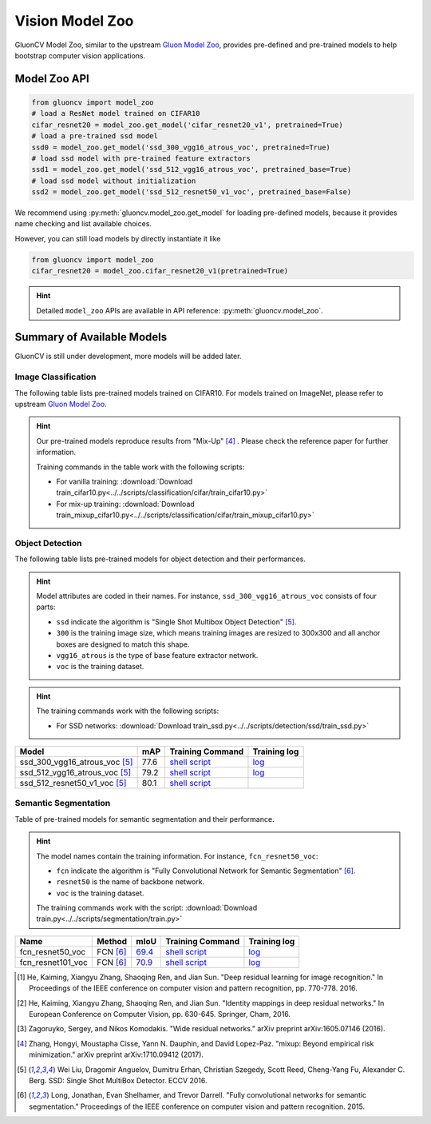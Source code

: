 Vision Model Zoo
================

GluonCV Model Zoo, similar to the upstream `Gluon Model Zoo
<https://mxnet.incubator.apache.org/api/python/gluon/model_zoo.html>`_,
provides pre-defined and pre-trained models to help bootstrap computer vision
applications.

Model Zoo API
-------------

.. code-block:: python

    from gluoncv import model_zoo
    # load a ResNet model trained on CIFAR10
    cifar_resnet20 = model_zoo.get_model('cifar_resnet20_v1', pretrained=True)
    # load a pre-trained ssd model
    ssd0 = model_zoo.get_model('ssd_300_vgg16_atrous_voc', pretrained=True)
    # load ssd model with pre-trained feature extractors
    ssd1 = model_zoo.get_model('ssd_512_vgg16_atrous_voc', pretrained_base=True)
    # load ssd model without initialization
    ssd2 = model_zoo.get_model('ssd_512_resnet50_v1_voc', pretrained_base=False)

We recommend using :py:meth:`gluoncv.model_zoo.get_model` for loading
pre-defined models, because it provides name checking and list available choices.

However, you can still load models by directly instantiate it like

.. code-block:: python

    from gluoncv import model_zoo
    cifar_resnet20 = model_zoo.cifar_resnet20_v1(pretrained=True)

.. hint::

  Detailed ``model_zoo`` APIs are available in API reference: :py:meth:`gluoncv.model_zoo`.

Summary of Available Models
---------------------------

GluonCV is still under development, more models will be added later.

Image Classification
~~~~~~~~~~~~~~~~~~~~

The following table lists pre-trained models trained on CIFAR10. For models
trained on ImageNet, please refer to upstream
`Gluon Model Zoo <https://mxnet.incubator.apache.org/api/python/gluon/model_zoo.html>`_.

.. hint::

    Our pre-trained models reproduce results from "Mix-Up" [4]_ .
    Please check the reference paper for further information.

    Training commands in the table work with the following scripts:

    - For vanilla training: :download:`Download train_cifar10.py<../../scripts/classification/cifar/train_cifar10.py>`
    - For mix-up training: :download:`Download train_mixup_cifar10.py<../../scripts/classification/cifar/train_mixup_cifar10.py>`

+----------------------------+----------------------------+------------------------------------------------------------------------------------------------------------------------------------------------------------------------------------------------------------------------------------------------------------------------------+--------------------------------------------------------------------------------------------------------------------------------------------------------------------------------------------------------------------------------------------------------------------------------+
| Model                      | Acc (Vanilla/Mix-Up [4]_ ) | Training Command                                                                                                                                                                                                                                                             | Training Log                                                                                                                                                                                                                                                                   |
+============================+============================+==============================================================================================================================================================================================================================================================================+================================================================================================================================================================================================================================================================================+
| CIFAR_ResNet20_v1 [1]_     | 90.8 / 91.6                | `Vanilla <https://raw.githubusercontent.com/dmlc/web-data/master/gluoncv/logs/classification/cifar/cifar_resnet20_v1.sh>`_ / `Mix-Up <https://raw.githubusercontent.com/dmlc/web-data/master/gluoncv/logs/classification/cifar/cifar_resnet20_v1_mixup.sh>`_         | `Vanilla <https://raw.githubusercontent.com/dmlc/web-data/master/gluoncv/logs/classification/cifar/cifar_resnet20_v1.log>`_ / `Mix-Up <https://raw.githubusercontent.com/dmlc/web-data/master/gluoncv/logs/classification/cifar/cifar_resnet20_v1_mixup.log>`_         |
+----------------------------+----------------------------+------------------------------------------------------------------------------------------------------------------------------------------------------------------------------------------------------------------------------------------------------------------------------+--------------------------------------------------------------------------------------------------------------------------------------------------------------------------------------------------------------------------------------------------------------------------------+
| CIFAR_ResNet56_v1 [1]_     | 92.8 / 93.8                | `Vanilla <https://raw.githubusercontent.com/dmlc/web-data/master/gluoncv/logs/classification/cifar/cifar_resnet56_v1.sh>`_ / `Mix-Up <https://raw.githubusercontent.com/dmlc/web-data/master/gluoncv/logs/classification/cifar/cifar_resnet56_v1_mixup.sh>`_         | `Vanilla <https://raw.githubusercontent.com/dmlc/web-data/master/gluoncv/logs/classification/cifar/cifar_resnet56_v1.log>`_ / `Mix-Up <https://raw.githubusercontent.com/dmlc/web-data/master/gluoncv/logs/classification/cifar/cifar_resnet56_v1_mixup.log>`_         |
+----------------------------+----------------------------+------------------------------------------------------------------------------------------------------------------------------------------------------------------------------------------------------------------------------------------------------------------------------+--------------------------------------------------------------------------------------------------------------------------------------------------------------------------------------------------------------------------------------------------------------------------------+
| CIFAR_ResNet110_v1 [1]_    | 93.4 / 94.7                | `Vanilla <https://raw.githubusercontent.com/dmlc/web-data/master/gluoncv/logs/classification/cifar/cifar_resnet110_v1.sh>`_ / `Mix-Up <https://raw.githubusercontent.com/dmlc/web-data/master/gluoncv/logs/classification/cifar/cifar_resnet110_v1_mixup.sh>`_       | `Vanilla <https://raw.githubusercontent.com/dmlc/web-data/master/gluoncv/logs/classification/cifar/cifar_resnet110_v1.log>`_ / `Mix-Up <https://raw.githubusercontent.com/dmlc/web-data/master/gluoncv/logs/classification/cifar/cifar_resnet110_v1_mixup.log>`_       |
+----------------------------+----------------------------+------------------------------------------------------------------------------------------------------------------------------------------------------------------------------------------------------------------------------------------------------------------------------+--------------------------------------------------------------------------------------------------------------------------------------------------------------------------------------------------------------------------------------------------------------------------------+
| CIFAR_ResNet20_v2 [2]_     | 90.8 / 91.3                | `Vanilla <https://raw.githubusercontent.com/dmlc/web-data/master/gluoncv/logs/classification/cifar/cifar_resnet20_v2.sh>`_ / `Mix-Up <https://raw.githubusercontent.com/dmlc/web-data/master/gluoncv/logs/classification/cifar/cifar_resnet20_v2_mixup.sh>`_         | `Vanilla <https://raw.githubusercontent.com/dmlc/web-data/master/gluoncv/logs/classification/cifar/cifar_resnet20_v2.log>`_ / `Mix-Up <https://raw.githubusercontent.com/dmlc/web-data/master/gluoncv/logs/classification/cifar/cifar_resnet20_v2_mixup.log>`_         |
+----------------------------+----------------------------+------------------------------------------------------------------------------------------------------------------------------------------------------------------------------------------------------------------------------------------------------------------------------+--------------------------------------------------------------------------------------------------------------------------------------------------------------------------------------------------------------------------------------------------------------------------------+
| CIFAR_ResNet56_v2 [2]_     | 93.1 / 94.1                | `Vanilla <https://raw.githubusercontent.com/dmlc/web-data/master/gluoncv/logs/classification/cifar/cifar_resnet56_v2.sh>`_ / `Mix-Up <https://raw.githubusercontent.com/dmlc/web-data/master/gluoncv/logs/classification/cifar/cifar_resnet56_v2_mixup.sh>`_         | `Vanilla <https://raw.githubusercontent.com/dmlc/web-data/master/gluoncv/logs/classification/cifar/cifar_resnet56_v2.log>`_ / `Mix-Up <https://raw.githubusercontent.com/dmlc/web-data/master/gluoncv/logs/classification/cifar/cifar_resnet56_v2_mixup.log>`_         |
+----------------------------+----------------------------+------------------------------------------------------------------------------------------------------------------------------------------------------------------------------------------------------------------------------------------------------------------------------+--------------------------------------------------------------------------------------------------------------------------------------------------------------------------------------------------------------------------------------------------------------------------------+
| CIFAR_ResNet110_v2 [2]_    | 93.7 / 94.6                | `Vanilla <https://raw.githubusercontent.com/dmlc/web-data/master/gluoncv/logs/classification/cifar/cifar_resnet110_v2.sh>`_ / `Mix-Up <https://raw.githubusercontent.com/dmlc/web-data/master/gluoncv/logs/classification/cifar/cifar_resnet110_v2_mixup.sh>`_       | `Vanilla <https://raw.githubusercontent.com/dmlc/web-data/master/gluoncv/logs/classification/cifar/cifar_resnet110_v2.log>`_ / `Mix-Up <https://raw.githubusercontent.com/dmlc/web-data/master/gluoncv/logs/classification/cifar/cifar_resnet110_v2_mixup.log>`_       |
+----------------------------+----------------------------+------------------------------------------------------------------------------------------------------------------------------------------------------------------------------------------------------------------------------------------------------------------------------+--------------------------------------------------------------------------------------------------------------------------------------------------------------------------------------------------------------------------------------------------------------------------------+
| CIFAR_WideResNet16_10 [3]_ | 95.1 / 96.1                | `Vanilla <https://raw.githubusercontent.com/dmlc/web-data/master/gluoncv/logs/classification/cifar/cifar_wideresnet16_10.sh>`_ / `Mix-Up <https://raw.githubusercontent.com/dmlc/web-data/master/gluoncv/logs/classification/cifar/cifar_wideresnet16_10_mixup.sh>`_ | `Vanilla <https://raw.githubusercontent.com/dmlc/web-data/master/gluoncv/logs/classification/cifar/cifar_wideresnet16_10.log>`_ / `Mix-Up <https://raw.githubusercontent.com/dmlc/web-data/master/gluoncv/logs/classification/cifar/cifar_wideresnet16_10_mixup.log>`_ |
+----------------------------+----------------------------+------------------------------------------------------------------------------------------------------------------------------------------------------------------------------------------------------------------------------------------------------------------------------+--------------------------------------------------------------------------------------------------------------------------------------------------------------------------------------------------------------------------------------------------------------------------------+
| CIFAR_WideResNet28_10 [3]_ | 95.6 / 96.6                | `Vanilla <https://raw.githubusercontent.com/dmlc/web-data/master/gluoncv/logs/classification/cifar/cifar_wideresnet28_10.sh>`_ / `Mix-Up <https://raw.githubusercontent.com/dmlc/web-data/master/gluoncv/logs/classification/cifar/cifar_wideresnet28_10_mixup.sh>`_ | `Vanilla <https://raw.githubusercontent.com/dmlc/web-data/master/gluoncv/logs/classification/cifar/cifar_wideresnet28_10.log>`_ / `Mix-Up <https://raw.githubusercontent.com/dmlc/web-data/master/gluoncv/logs/classification/cifar/cifar_wideresnet28_10_mixup.log>`_ |
+----------------------------+----------------------------+------------------------------------------------------------------------------------------------------------------------------------------------------------------------------------------------------------------------------------------------------------------------------+--------------------------------------------------------------------------------------------------------------------------------------------------------------------------------------------------------------------------------------------------------------------------------+
| CIFAR_WideResNet40_8 [3]_  | 95.9 / 96.7                | `Vanilla <https://raw.githubusercontent.com/dmlc/web-data/master/gluoncv/logs/classification/cifar/cifar_wideresnet40_8.sh>`_ / `Mix-Up <https://raw.githubusercontent.com/dmlc/web-data/master/gluoncv/logs/classification/cifar/cifar_wideresnet40_8_mixup.sh>`_   | `Vanilla <https://raw.githubusercontent.com/dmlc/web-data/master/gluoncv/logs/classification/cifar/cifar_wideresnet40_8.log>`_ / `Mix-Up <https://raw.githubusercontent.com/dmlc/web-data/master/gluoncv/logs/classification/cifar/cifar_wideresnet40_8_mixup.log>`_   |
+----------------------------+----------------------------+------------------------------------------------------------------------------------------------------------------------------------------------------------------------------------------------------------------------------------------------------------------------------+--------------------------------------------------------------------------------------------------------------------------------------------------------------------------------------------------------------------------------------------------------------------------------+

Object Detection
~~~~~~~~~~~~~~~~

The following table lists pre-trained models for object detection
and their performances.

.. https://bit.ly/2qQHLl4

.. hint::

  Model attributes are coded in their names.
  For instance, ``ssd_300_vgg16_atrous_voc`` consists of four parts:

  - ``ssd`` indicate the algorithm is "Single Shot Multibox Object Detection" [5]_.

  - ``300`` is the training image size, which means training images are resized to 300x300 and all anchor boxes are designed to match this shape.

  - ``vgg16_atrous`` is the type of base feature extractor network.

  - ``voc`` is the training dataset.

.. hint::

  The training commands work with the following scripts:

  - For SSD networks: :download:`Download train_ssd.py<../../scripts/detection/ssd/train_ssd.py>`

+------------------------------------+------+--------------------------------------------------------------------------------------------------------------------------------------+-------------------------------------------------------------------------------------------------------------------------------------+
| Model                              | mAP  | Training Command                                                                                                                     | Training log                                                                                                                        |
+====================================+======+======================================================================================================================================+=====================================================================================================================================+
| ssd_300_vgg16_atrous_voc [5]_      | 77.6 | `shell script <https://raw.githubusercontent.com/dmlc/web-data/master/gluoncv/logs/detection/ssd_300_vgg16_atrous_voc.sh>`_          | `log <https://raw.githubusercontent.com/dmlc/web-data/master/gluoncv/logs/detection/ssd_300_vgg16_atrous_voc_train.log>`_           |
+------------------------------------+------+--------------------------------------------------------------------------------------------------------------------------------------+-------------------------------------------------------------------------------------------------------------------------------------+
| ssd_512_vgg16_atrous_voc [5]_      | 79.2 | `shell script <https://raw.githubusercontent.com/dmlc/web-data/master/gluoncv/logs/detection/ssd_512_vgg16_atrous_voc.sh>`_          | `log <https://raw.githubusercontent.com/dmlc/web-data/master/gluoncv/logs/detection/ssd_512_vgg16_atrous_voc_train.log>`_           |
+------------------------------------+------+--------------------------------------------------------------------------------------------------------------------------------------+-------------------------------------------------------------------------------------------------------------------------------------+
| ssd_512_resnet50_v1_voc [5]_       | 80.1 | `shell script <https://raw.githubusercontent.com/dmlc/web-data/master/gluoncv/logs/detection/ssd_512_resnet50_v1_voc.sh>`_           |                                                                                                                                     |
+------------------------------------+------+--------------------------------------------------------------------------------------------------------------------------------------+-------------------------------------------------------------------------------------------------------------------------------------+



Semantic Segmentation
~~~~~~~~~~~~~~~~~~~~~

Table of pre-trained models for semantic segmentation and their performance.

.. hint::

  The model names contain the training information. For instance, ``fcn_resnet50_voc``:

  - ``fcn`` indicate the algorithm is "Fully Convolutional Network for Semantic Segmentation" [6]_.

  - ``resnet50`` is the name of backbone network.

  - ``voc`` is the training dataset.

  The training commands work with the script: :download:`Download train.py<../../scripts/segmentation/train.py>`


.. role:: raw-html(raw)
   :format: html

+-------------------+--------------+-----------+-----------------------------------------------------------------------------------------------------------------------------+---------------------------------------------------------------------------------------------------------------------+
| Name              | Method       | mIoU      | Training Command                                                                                                            | Training log                                                                                                        |
+===================+==============+===========+=============================================================================================================================+=====================================================================================================================+
| fcn_resnet50_voc  | FCN [6]_     | 69.4_     | `shell script <https://raw.githubusercontent.com/dmlc/web-data/master/gluoncv/logs/segmentation/fcn_resnet50_voc.sh>`_      | `log <https://raw.githubusercontent.com/dmlc/web-data/master/gluoncv/logs/segmentation/fcn_resnet50_voc.log>`_      |
+-------------------+--------------+-----------+-----------------------------------------------------------------------------------------------------------------------------+---------------------------------------------------------------------------------------------------------------------+
| fcn_resnet101_voc | FCN [6]_     | 70.9_     | `shell script <https://raw.githubusercontent.com/dmlc/web-data/master/gluoncv/logs/segmentation/fcn_resnet101_voc.sh>`_     | `log <https://raw.githubusercontent.com/dmlc/web-data/master/gluoncv/logs/segmentation/fcn_resnet101_voc.log>`_     |
+-------------------+--------------+-----------+-----------------------------------------------------------------------------------------------------------------------------+---------------------------------------------------------------------------------------------------------------------+

.. _69.4:  http://host.robots.ox.ac.uk:8080/anonymous/TC12D2.html
.. _70.9:  http://host.robots.ox.ac.uk:8080/anonymous/FTIQXJ.html

.. raw:: html

    <code xml:space="preserve" id="cmd_fcn_50" style="display: none; text-align: left; white-space: pre-wrap">
    # First training on augmented set
    CUDA_VISIBLE_DEVICES=0,1,2,3 python train.py --dataset pascal_aug --model fcn --backbone resnet50 --lr 0.001 --syncbn --checkname mycheckpoint
    # Finetuning on original set
    CUDA_VISIBLE_DEVICES=0,1,2,3 python train.py --dataset pascal_voc --model fcn --backbone resnet50 --lr 0.0001 --syncbn --checkname mycheckpoint --resume runs/pascal_aug/fcn/mycheckpoint/checkpoint.params
    </code>

    <code xml:space="preserve" id="cmd_fcn_101" style="display: none; text-align: left; white-space: pre-wrap">
    # First training on augmented set
    CUDA_VISIBLE_DEVICES=0,1,2,3 python train.py --dataset pascal_aug --model fcn --backbone resnet101 --lr 0.001 --syncbn --checkname mycheckpoint
    # Finetuning on original set
    CUDA_VISIBLE_DEVICES=0,1,2,3 python train.py --dataset pascal_voc --model fcn --backbone resnet101 --lr 0.0001 --syncbn --checkname mycheckpoint --resume runs/pascal_aug/fcn/mycheckpoint/checkpoint.params
    </code>

.. [1] He, Kaiming, Xiangyu Zhang, Shaoqing Ren, and Jian Sun. \
       "Deep residual learning for image recognition." \
       In Proceedings of the IEEE conference on computer vision and pattern recognition, pp. 770-778. 2016.
.. [2] He, Kaiming, Xiangyu Zhang, Shaoqing Ren, and Jian Sun. \
       "Identity mappings in deep residual networks." \
       In European Conference on Computer Vision, pp. 630-645. Springer, Cham, 2016.
.. [3] Zagoruyko, Sergey, and Nikos Komodakis. \
       "Wide residual networks." \
       arXiv preprint arXiv:1605.07146 (2016).
.. [4] Zhang, Hongyi, Moustapha Cisse, Yann N. Dauphin, and David Lopez-Paz. \
       "mixup: Beyond empirical risk minimization." \
       arXiv preprint arXiv:1710.09412 (2017).
.. [5] Wei Liu, Dragomir Anguelov, Dumitru Erhan,
       Christian Szegedy, Scott Reed, Cheng-Yang Fu, Alexander C. Berg.
       SSD: Single Shot MultiBox Detector. ECCV 2016.
.. [6] Long, Jonathan, Evan Shelhamer, and Trevor Darrell. \
    "Fully convolutional networks for semantic segmentation." \
    Proceedings of the IEEE conference on computer vision and pattern recognition. 2015.
